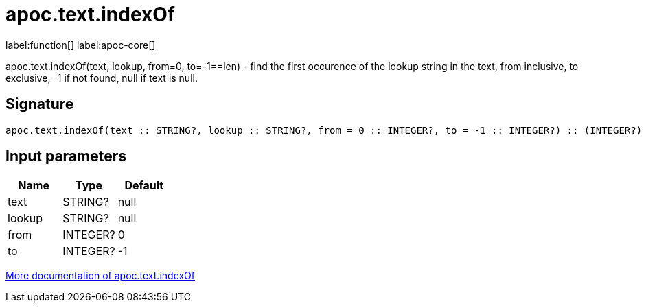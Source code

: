 ////
This file is generated by DocsTest, so don't change it!
////

= apoc.text.indexOf
:description: This section contains reference documentation for the apoc.text.indexOf function.

label:function[] label:apoc-core[]

[.emphasis]
apoc.text.indexOf(text, lookup, from=0, to=-1==len) - find the first occurence of the lookup string in the text, from inclusive, to exclusive, -1 if not found, null if text is null.

== Signature

[source]
----
apoc.text.indexOf(text :: STRING?, lookup :: STRING?, from = 0 :: INTEGER?, to = -1 :: INTEGER?) :: (INTEGER?)
----

== Input parameters
[.procedures, opts=header]
|===
| Name | Type | Default 
|text|STRING?|null
|lookup|STRING?|null
|from|INTEGER?|0
|to|INTEGER?|-1
|===

xref::misc/text-functions.adoc[More documentation of apoc.text.indexOf,role=more information]

